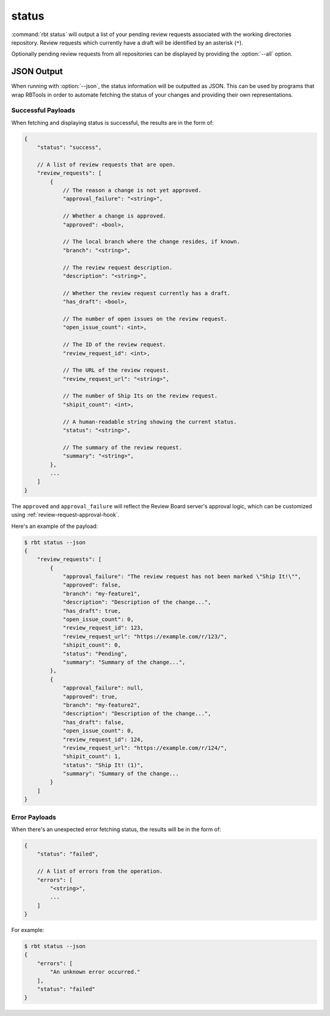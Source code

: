 .. rbt-command:: rbtools.commands.status.Status

======
status
======

:command:`rbt status` will output a list of your pending review requests
associated with the working directories repository. Review requests which
currently have a draft will be identified by an asterisk (``*``).

Optionally pending review requests from all repositories can be displayed
by providing the :option:`--all` option.


.. rbt-command-usage::


.. _rbt-status-json:

JSON Output
===========

.. versionadded:: 3.0

When running with :option:`--json`, the status information will be outputted
as JSON. This can be used by programs that wrap RBTools in order to automate
fetching the status of your changes and providing their own representations.


Successful Payloads
-------------------

When fetching and displaying status is successful, the results are in the form
of:

.. code-block:: javascript

   {
       "status": "success",

       // A list of review requests that are open.
       "review_requests": [
           {
               // The reason a change is not yet approved.
               "approval_failure": "<string>",

               // Whether a change is approved.
               "approved": <bool>,

               // The local branch where the change resides, if known.
               "branch": "<string>",

               // The review request description.
               "description": "<string>",

               // Whether the review request currently has a draft.
               "has_draft": <bool>,

               // The number of open issues on the review request.
               "open_issue_count": <int>,

               // The ID of the review request.
               "review_request_id": <int>,

               // The URL of the review request.
               "review_request_url": "<string>",

               // The number of Ship Its on the review request.
               "shipit_count": <int>,

               // A human-readable string showing the current status.
               "status": "<string>",

               // The summary of the review request.
               "summary": "<string>",
           },
           ...
       ]
   }

The ``approved`` and ``approval_failure`` will reflect the Review Board
server's approval logic, which can be customized using
:ref:`review-request-approval-hook`.

Here's an example of the payload:

.. code-block:: console

   $ rbt status --json
   {
       "review_requests": [
           {
               "approval_failure": "The review request has not been marked \"Ship It!\"",
               "approved": false,
               "branch": "my-feature1",
               "description": "Description of the change...",
               "has_draft": true,
               "open_issue_count": 0,
               "review_request_id": 123,
               "review_request_url": "https://example.com/r/123/",
               "shipit_count": 0,
               "status": "Pending",
               "summary": "Summary of the change...",
           },
           {
               "approval_failure": null,
               "approved": true,
               "branch": "my-feature2",
               "description": "Description of the change...",
               "has_draft": false,
               "open_issue_count": 0,
               "review_request_id": 124,
               "review_request_url": "https://example.com/r/124/",
               "shipit_count": 1,
               "status": "Ship It! (1)",
               "summary": "Summary of the change...
           }
       ]
   }


Error Payloads
--------------

When there's an unexpected error fetching status, the results will be in the
form of:

.. code-block:: javascript

   {
       "status": "failed",

       // A list of errors from the operation.
       "errors": [
           "<string>",
           ...
       ]
   }

For example:

.. code-block:: console

   $ rbt status --json
   {
       "errors": [
           "An unknown error occurred."
       ],
       "status": "failed"
   }


.. rbt-command-options::
